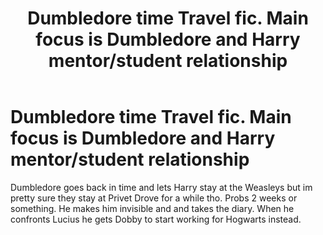 #+TITLE: Dumbledore time Travel fic. Main focus is Dumbledore and Harry mentor/student relationship

* Dumbledore time Travel fic. Main focus is Dumbledore and Harry mentor/student relationship
:PROPERTIES:
:Author: HELLOOOOOOooooot
:Score: 5
:DateUnix: 1597949461.0
:DateShort: 2020-Aug-20
:FlairText: What's That Fic?
:END:
Dumbledore goes back in time and lets Harry stay at the Weasleys but im pretty sure they stay at Privet Drove for a while tho. Probs 2 weeks or something. He makes him invisible and and takes the diary. When he confronts Lucius he gets Dobby to start working for Hogwarts instead.

